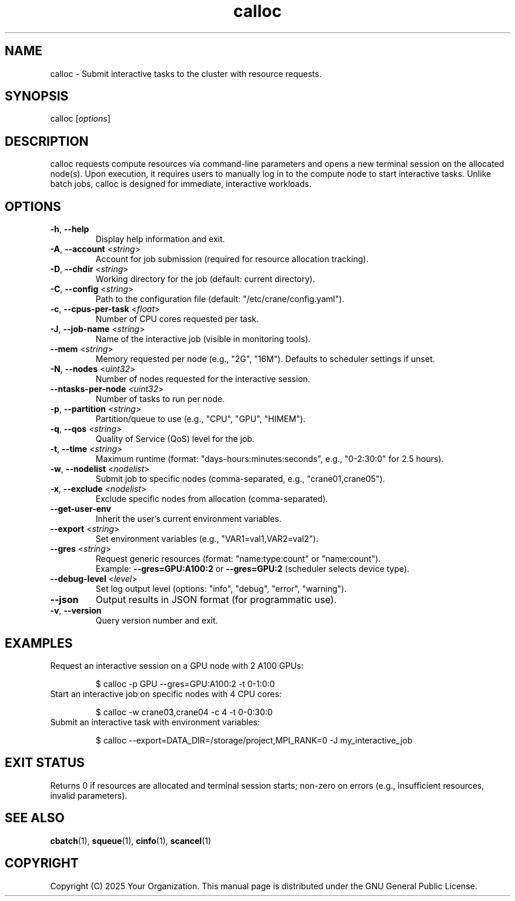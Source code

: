 .TH calloc "1" "Cranes Commands" "2025" "calloc Manual"

.SH "NAME"
.LP
calloc \- Submit interactive tasks to the cluster with resource requests.

.SH "SYNOPSIS"
.LP
calloc [\fIoptions\fP]

.SH "DESCRIPTION"
.LP
calloc requests compute resources via command-line parameters and opens a new terminal session on the allocated node(s). 
Upon execution, it requires users to manually log in to the compute node to start interactive tasks. 
Unlike batch jobs, calloc is designed for immediate, interactive workloads.

.SH "OPTIONS"
.LP

.TP
\fB\-h\fR, \fB\-\-help\fR
.PD
Display help information and exit.
.IP

.TP
\fB\-A\fR, \fB\-\-account\fR <\fIstring\fR>
.PD
Account for job submission (required for resource allocation tracking).
.IP

.TP
\fB\-D\fR, \fB\-\-chdir\fR <\fIstring\fR>
.PD
Working directory for the job (default: current directory).
.IP

.TP
\fB\-C\fR, \fB\-\-config\fR <\fIstring\fR>
.PD
Path to the configuration file (default: "/etc/crane/config.yaml").
.IP

.TP
\fB\-c\fR, \fB\-\-cpus\-per\-task\fR <\fIfloat\fR>
.PD
Number of CPU cores requested per task.
.IP

.TP
\fB\-J\fR, \fB\-\-job\-name\fR <\fIstring\fR>
.PD
Name of the interactive job (visible in monitoring tools).
.IP

.TP
\fB\-\-mem\fR <\fIstring\fR>
.PD
Memory requested per node (e.g., "2G", "16M"). Defaults to scheduler settings if unset.
.IP

.TP
\fB\-N\fR, \fB\-\-nodes\fR <\fIuint32\fR>
.PD
Number of nodes requested for the interactive session.
.IP

.TP
\fB\-\-ntasks\-per\-node\fR <\fIuint32\fR>
.PD
Number of tasks to run per node.
.IP

.TP
\fB\-p\fR, \fB\-\-partition\fR <\fIstring\fR>
.PD
Partition/queue to use (e.g., "CPU", "GPU", "HIMEM").
.IP

.TP
\fB\-q\fR, \fB\-\-qos\fR <\fIstring\fR>
.PD
Quality of Service (QoS) level for the job.
.IP

.TP
\fB\-t\fR, \fB\-\-time\fR <\fIstring\fR>
.PD
Maximum runtime (format: "days-hours:minutes:seconds", e.g., "0-2:30:0" for 2.5 hours).
.IP

.TP
\fB\-w\fR, \fB\-\-nodelist\fR <\fInodelist\fR>
.PD
Submit job to specific nodes (comma-separated, e.g., "crane01,crane05").
.IP

.TP
\fB\-x\fR, \fB\-\-exclude\fR <\fInodelist\fR>
.PD
Exclude specific nodes from allocation (comma-separated).
.IP

.TP
\fB\-\-get\-user\-env\fR
.PD
Inherit the user's current environment variables.
.IP

.TP
\fB\-\-export\fR <\fIstring\fR>
.PD
Set environment variables (e.g., "VAR1=val1,VAR2=val2").
.IP

.TP
\fB\-\-gres\fR <\fIstring\fR>
.PD
Request generic resources (format: "name:type:count" or "name:count"). 
.RS
Example: \fB--gres=GPU:A100:2\fR or \fB--gres=GPU:2\fR (scheduler selects device type).
.RE
.IP

.TP
\fB\-\-debug\-level\fR <\fIlevel\fR>
.PD
Set log output level (options: "info", "debug", "error", "warning").
.IP

.TP
\fB\-\-json\fR
.PD
Output results in JSON format (for programmatic use).
.IP

.TP
\fB\-v\fR, \fB\-\-version\fR
.PD
Query version number and exit.
.IP

.SH "EXAMPLES"
.LP

.TP
Request an interactive session on a GPU node with 2 A100 GPUs:
.IP
.nf
$ calloc -p GPU --gres=GPU:A100:2 -t 0-1:0:0
.fi

.TP
Start an interactive job on specific nodes with 4 CPU cores:
.IP
.nf
$ calloc -w crane03,crane04 -c 4 -t 0-0:30:0
.fi

.TP
Submit an interactive task with environment variables:
.IP
.nf
$ calloc --export=DATA_DIR=/storage/project,MPI_RANK=0 -J my_interactive_job
.fi

.SH "EXIT STATUS"
.LP
Returns 0 if resources are allocated and terminal session starts; non-zero on errors (e.g., insufficient resources, invalid parameters).

.SH "SEE ALSO"
.LP
\fBcbatch\fR(1), \fBsqueue\fR(1), \fBcinfo\fR(1), \fBscancel\fR(1)

.SH "COPYRIGHT"
.LP
Copyright (C) 2025 Your Organization.
This manual page is distributed under the GNU General Public License.